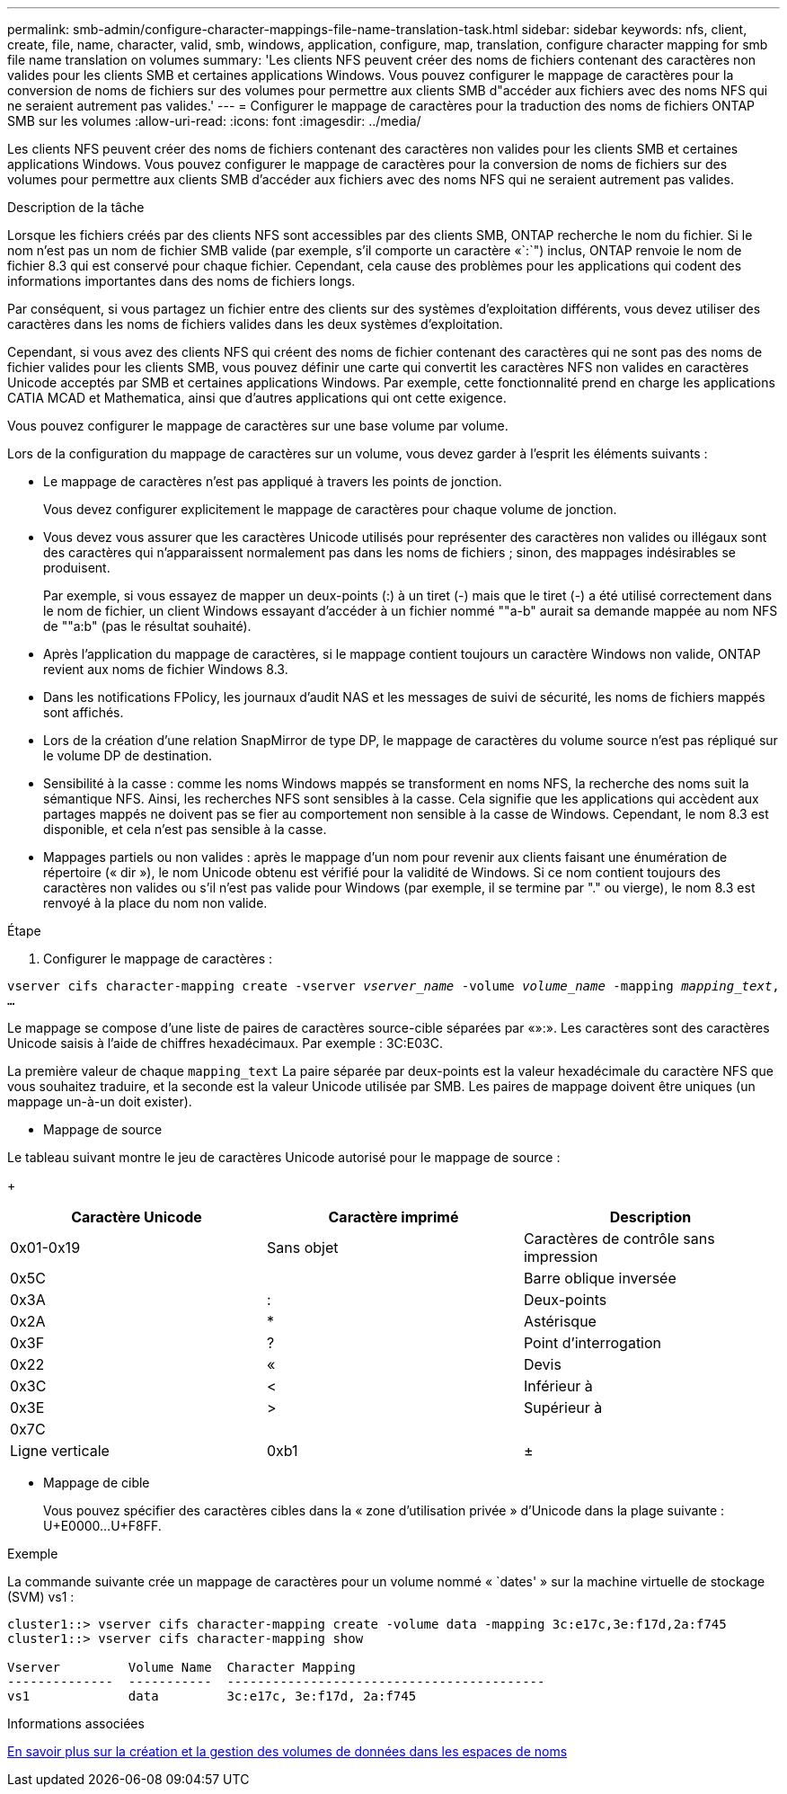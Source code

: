 ---
permalink: smb-admin/configure-character-mappings-file-name-translation-task.html 
sidebar: sidebar 
keywords: nfs, client, create, file, name, character, valid, smb, windows, application, configure, map, translation, configure character mapping for smb file name translation on volumes 
summary: 'Les clients NFS peuvent créer des noms de fichiers contenant des caractères non valides pour les clients SMB et certaines applications Windows. Vous pouvez configurer le mappage de caractères pour la conversion de noms de fichiers sur des volumes pour permettre aux clients SMB d"accéder aux fichiers avec des noms NFS qui ne seraient autrement pas valides.' 
---
= Configurer le mappage de caractères pour la traduction des noms de fichiers ONTAP SMB sur les volumes
:allow-uri-read: 
:icons: font
:imagesdir: ../media/


[role="lead"]
Les clients NFS peuvent créer des noms de fichiers contenant des caractères non valides pour les clients SMB et certaines applications Windows. Vous pouvez configurer le mappage de caractères pour la conversion de noms de fichiers sur des volumes pour permettre aux clients SMB d'accéder aux fichiers avec des noms NFS qui ne seraient autrement pas valides.

.Description de la tâche
Lorsque les fichiers créés par des clients NFS sont accessibles par des clients SMB, ONTAP recherche le nom du fichier. Si le nom n'est pas un nom de fichier SMB valide (par exemple, s'il comporte un caractère «`:`") inclus, ONTAP renvoie le nom de fichier 8.3 qui est conservé pour chaque fichier. Cependant, cela cause des problèmes pour les applications qui codent des informations importantes dans des noms de fichiers longs.

Par conséquent, si vous partagez un fichier entre des clients sur des systèmes d'exploitation différents, vous devez utiliser des caractères dans les noms de fichiers valides dans les deux systèmes d'exploitation.

Cependant, si vous avez des clients NFS qui créent des noms de fichier contenant des caractères qui ne sont pas des noms de fichier valides pour les clients SMB, vous pouvez définir une carte qui convertit les caractères NFS non valides en caractères Unicode acceptés par SMB et certaines applications Windows. Par exemple, cette fonctionnalité prend en charge les applications CATIA MCAD et Mathematica, ainsi que d'autres applications qui ont cette exigence.

Vous pouvez configurer le mappage de caractères sur une base volume par volume.

Lors de la configuration du mappage de caractères sur un volume, vous devez garder à l'esprit les éléments suivants :

* Le mappage de caractères n'est pas appliqué à travers les points de jonction.
+
Vous devez configurer explicitement le mappage de caractères pour chaque volume de jonction.

* Vous devez vous assurer que les caractères Unicode utilisés pour représenter des caractères non valides ou illégaux sont des caractères qui n'apparaissent normalement pas dans les noms de fichiers ; sinon, des mappages indésirables se produisent.
+
Par exemple, si vous essayez de mapper un deux-points (:) à un tiret (-) mais que le tiret (-) a été utilisé correctement dans le nom de fichier, un client Windows essayant d'accéder à un fichier nommé ""a-b" aurait sa demande mappée au nom NFS de ""a:b" (pas le résultat souhaité).

* Après l'application du mappage de caractères, si le mappage contient toujours un caractère Windows non valide, ONTAP revient aux noms de fichier Windows 8.3.
* Dans les notifications FPolicy, les journaux d'audit NAS et les messages de suivi de sécurité, les noms de fichiers mappés sont affichés.
* Lors de la création d'une relation SnapMirror de type DP, le mappage de caractères du volume source n'est pas répliqué sur le volume DP de destination.
* Sensibilité à la casse : comme les noms Windows mappés se transforment en noms NFS, la recherche des noms suit la sémantique NFS. Ainsi, les recherches NFS sont sensibles à la casse. Cela signifie que les applications qui accèdent aux partages mappés ne doivent pas se fier au comportement non sensible à la casse de Windows. Cependant, le nom 8.3 est disponible, et cela n'est pas sensible à la casse.
* Mappages partiels ou non valides : après le mappage d'un nom pour revenir aux clients faisant une énumération de répertoire (« dir »), le nom Unicode obtenu est vérifié pour la validité de Windows. Si ce nom contient toujours des caractères non valides ou s'il n'est pas valide pour Windows (par exemple, il se termine par "." ou vierge), le nom 8.3 est renvoyé à la place du nom non valide.


.Étape
. Configurer le mappage de caractères : +


`vserver cifs character-mapping create -vserver _vserver_name_ -volume _volume_name_ -mapping _mapping_text_, ...` +

Le mappage se compose d'une liste de paires de caractères source-cible séparées par «»:». Les caractères sont des caractères Unicode saisis à l'aide de chiffres hexadécimaux. Par exemple : 3C:E03C. +

La première valeur de chaque `mapping_text` La paire séparée par deux-points est la valeur hexadécimale du caractère NFS que vous souhaitez traduire, et la seconde est la valeur Unicode utilisée par SMB. Les paires de mappage doivent être uniques (un mappage un-à-un doit exister).

* Mappage de source +


Le tableau suivant montre le jeu de caractères Unicode autorisé pour le mappage de source :

+

|===
| Caractère Unicode | Caractère imprimé | Description 


 a| 
0x01-0x19
 a| 
Sans objet
 a| 
Caractères de contrôle sans impression



 a| 
0x5C
 a| 
 a| 
Barre oblique inversée



 a| 
0x3A
 a| 
:
 a| 
Deux-points



 a| 
0x2A
 a| 
*
 a| 
Astérisque



 a| 
0x3F
 a| 
?
 a| 
Point d'interrogation



 a| 
0x22
 a| 
«
 a| 
Devis



 a| 
0x3C
 a| 
<
 a| 
Inférieur à



 a| 
0x3E
 a| 
>
 a| 
Supérieur à



 a| 
0x7C
 a| 
|
 a| 
Ligne verticale



 a| 
0xb1
 a| 
±
 a| 
Signe plus-moins

|===
* Mappage de cible
+
Vous pouvez spécifier des caractères cibles dans la « zone d'utilisation privée » d'Unicode dans la plage suivante : U+E0000...U+F8FF.



.Exemple
La commande suivante crée un mappage de caractères pour un volume nommé « `dates' » sur la machine virtuelle de stockage (SVM) vs1 :

[listing]
----
cluster1::> vserver cifs character-mapping create -volume data -mapping 3c:e17c,3e:f17d,2a:f745
cluster1::> vserver cifs character-mapping show

Vserver         Volume Name  Character Mapping
--------------  -----------  ------------------------------------------
vs1             data         3c:e17c, 3e:f17d, 2a:f745
----
.Informations associées
xref:create-manage-data-volumes-nas-namespaces-concept.adoc[En savoir plus sur la création et la gestion des volumes de données dans les espaces de noms]
